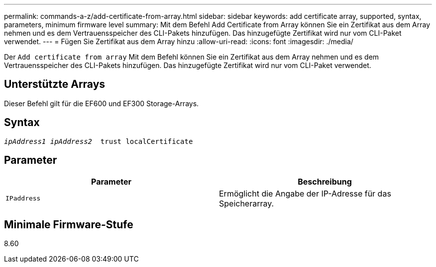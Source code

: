 ---
permalink: commands-a-z/add-certificate-from-array.html 
sidebar: sidebar 
keywords: add certificate array, supported, syntax, parameters, minimum firmware level 
summary: Mit dem Befehl Add Certificate from Array können Sie ein Zertifikat aus dem Array nehmen und es dem Vertrauensspeicher des CLI-Pakets hinzufügen. Das hinzugefügte Zertifikat wird nur vom CLI-Paket verwendet. 
---
= Fügen Sie Zertifikat aus dem Array hinzu
:allow-uri-read: 
:icons: font
:imagesdir: ./media/


[role="lead"]
Der `Add certificate from array` Mit dem Befehl können Sie ein Zertifikat aus dem Array nehmen und es dem Vertrauensspeicher des CLI-Pakets hinzufügen. Das hinzugefügte Zertifikat wird nur vom CLI-Paket verwendet.



== Unterstützte Arrays

Dieser Befehl gilt für die EF600 und EF300 Storage-Arrays.



== Syntax

[listing, subs="+macros"]
----

pass:quotes[_ipAddress1 ipAddress2_  trust localCertificate]
----


== Parameter

|===
| Parameter | Beschreibung 


 a| 
`IPaddress`
 a| 
Ermöglicht die Angabe der IP-Adresse für das Speicherarray.

|===


== Minimale Firmware-Stufe

8.60
